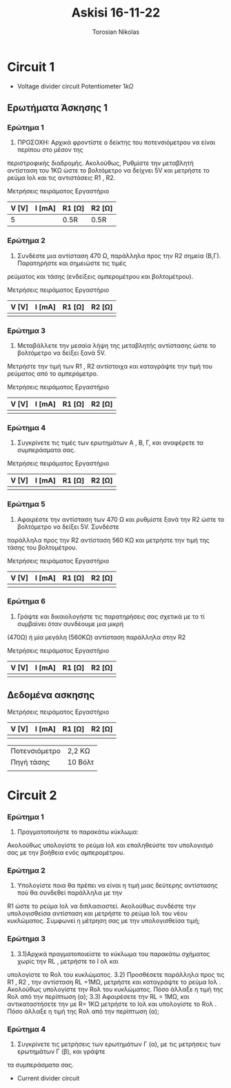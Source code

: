 #+TITLE: Askisi 16-11-22
#+AUTHOR: Torosian Nikolas

* Circuit 1

+ Voltage divider circuit
  Potentiometer \(1k\Omega\)
** Ερωτήματα Άσκησης 1
*** Ερώτημα 1
1) ΠΡΟΣΟΧΗ: Αρχικά φροντίστε ο δείκτης του ποτενσιόμετρου να είναι περίπου στο μέσον της
περιστροφικής διαδρομής. Ακολούθως, Ρυθμίστε την μεταβλητή αντίσταση του 1ΚΩ ώστε το βολτόμετρο
να δείχνει 5V και μετρήστε το ρεύμα Ιολ και τις αντιστάσεις R1 , R2.

Μετρήσεις πειράματος Εργαστήριο
| V [V] | I [mA] | R1 [Ω] | R2 [Ω] |
|-------+--------+--------+--------|
|     5 |        | 0.5R   | 0.5R   |

*** Ερώτημα 2
2) Συνδέστε μια αντίσταση 470 Ω, παράλληλα προς την R2 σημεία (Β,Γ). Παρατηρήστε και σημειώστε τις τιμές
ρεύματος και τάσης (ενδείξεις αμπερομέτρου και βολτομέτρου).

Μετρήσεις πειράματος Εργαστήριο

| V [V] | I [mA] | R1 [Ω] | R2 [Ω] |
|-------+--------+--------+--------|
|       |        |        |        |

*** Ερώτημα 3
3) Μεταβάλλετε την μεσαία λήψη της μεταβλητής αντίστασης ώστε το βολτόμετρο να δείξει ξανά 5V.
Μετρήστε την τιμή των R1 , R2 αντίστοιχα και καταγράψτε την τιμή του ρεύματος από το αμπερόμετρο.

Μετρήσεις πειράματος Εργαστήριο

| V [V] | I [mA] | R1 [Ω] | R2 [Ω] |
|-------+--------+--------+--------|
|       |        |        |        |

*** Ερώτημα 4
4) Συγκρίνετε τις τιμές των ερωτημάτων Α , Β, Γ, και αναφέρετε τα συμπεράσματα σας.

Μετρήσεις πειράματος Εργαστήριο

| V [V] | I [mA] | R1 [Ω] | R2 [Ω] |
|-------+--------+--------+--------|
|       |        |        |        |

*** Ερώτημα 5
5) Αφαιρέστε την αντίσταση των 470 Ω και ρυθμίστε ξανά την R2 ώστε το βολτόμετρο να δείξει 5V. Συνδέστε
παράλληλα προς την R2 αντίσταση 560 ΚΩ και μετρήστε την τιμή της τάσης του βολτομέτρου.

Μετρήσεις πειράματος Εργαστήριο

| V [V] | I [mA] | R1 [Ω] | R2 [Ω] |
|-------+--------+--------+--------|
|       |        |        |        |

*** Ερώτημα 6
6) Γράψτε και δικαιολογήστε τις παρατηρήσεις σας σχετικά με το τί συμβαίνει όταν συνδέουμε μια μικρή
(470Ω) ή μία μεγάλη (560ΚΩ) αντίσταση παράλληλα στην R2

Μετρήσεις πειράματος Εργαστήριο

| V [V] | I [mA] | R1 [Ω] | R2 [Ω] |
|-------+--------+--------+--------|
|       |        |        |        |

** Δεδομένα ασκησης

Μετρήσεις πειράματος Εργαστήριο

| V [V] | I [mA] | R1 [Ω] | R2 [Ω] |
|-------+--------+--------+--------|
|       |        |        |        |



| Ποτενσιόμετρο | 2,2 ΚΩ  |
| Πηγή τάσης    | 10 Βόλτ |
|               |         |

* Circuit 2

*** Ερώτημα 1
1) Πραγματοποιήστε το παρακάτω κύκλωμα:
Ακολούθως υπολογίστε το ρεύμα Ιολ και επαληθεύστε τον υπολογισμό σας με την βοήθεια ενός
αμπερομέτρου.
*** Ερώτημα 2
2) Υπολογίστε ποια θα πρέπει να είναι η τιμή μιας δεύτερης αντίστασης πού θα συνδεθεί παράλληλα με την
R1 ώστε το ρεύμα Ιολ να διπλασιαστεί. Ακολούθως συνδέστε την υπολογισθείσα αντίσταση και μετρήστε το
ρεύμα Ιολ του νέου κυκλώματος.
Συμφωνεί η μέτρηση σας με την υπολογισθείσα τιμή;
*** Ερώτημα 3
3) 3.1)Αρχικά πραγματοποιείστε το κύκλωμα του παρακάτω σχήματος χωρίς την RL , μετρήστε το Ι ολ και
υπολογίστε το Rολ του κυκλώματος.
   3.2) Προσθέσετε παράλληλα προς τις R1 , R2 , την αντίσταση RL =1ΜΩ, μετρήστε και καταγράψτε το ρεύμα Ιολ .
Ακολούθως υπολογίστε την Rολ του κυκλώματος. Πόσο άλλαξε η τιμή της Rολ από την περίπτωση (α);
   3.3) Αφαιρέσετε την RL = 1ΜΩ, και αντικαταστήσετε την με R= 1ΚΩ μετρήστε το Ιολ και υπολογίστε το Rολ .
Πόσο άλλαξε η τιμή της Rολ από την περίπτωση (α);
*** Ερώτημα 4
4) Συγκρίνετε τις μετρήσεις των ερωτημάτων Γ (α), με τις μετρήσεις των ερωτημάτων Γ (β), και γράψτε
τα συμπεράσματα σας.

+ Current divider circuit

